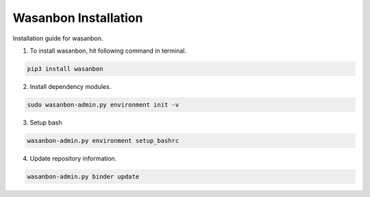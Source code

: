 .. _wasanbon_installation:

===========================
Wasanbon Installation
===========================
Installation guide for wasanbon.


1. To install wasanbon, hit following command in terminal.

.. code::

    pip3 install wasanbon

2. Install dependency modules.

.. code::

    sudo wasanbon-admin.py environment init -v

3. Setup bash

.. code::

    wasanbon-admin.py environment setup_bashrc

4. Update repository information.

.. code::

    wasanbon-admin.py binder update 